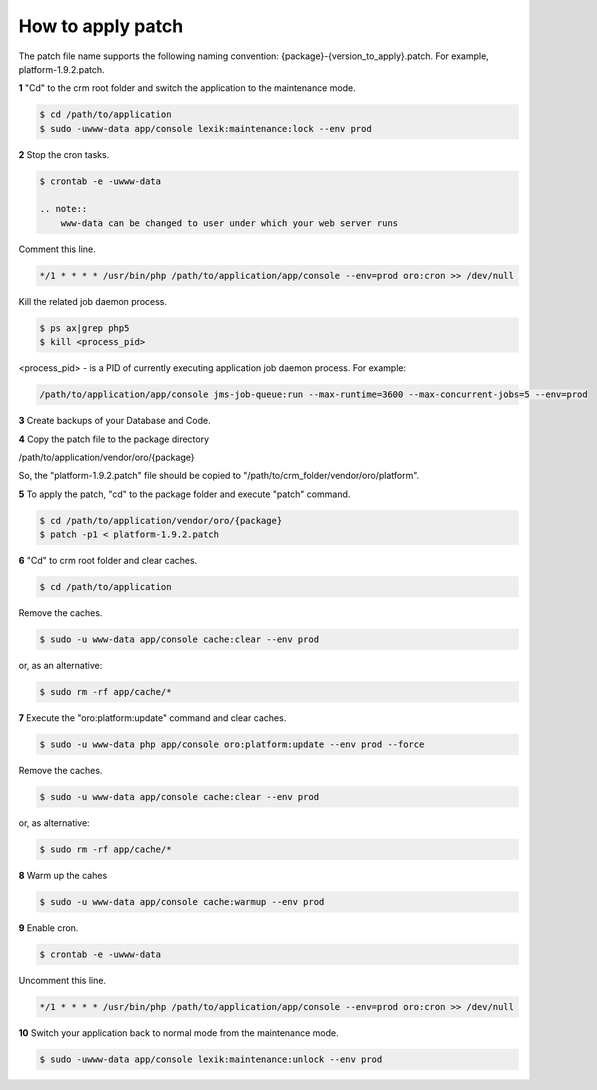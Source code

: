 .. index::
    single: Patch

How to apply patch
==================

The patch file name supports the following naming convention: {package}-{version_to_apply}.patch.
For example, platform-1.9.2.patch.

**1** "Cd" to the crm root folder and switch the application to the maintenance mode.

.. code-block:: bash

    $ cd /path/to/application
    $ sudo -uwww-data app/console lexik:maintenance:lock --env prod


**2** Stop the cron tasks.

.. code-block:: bash

    $ crontab -e -uwww-data

    .. note::
        www-data can be changed to user under which your web server runs

Comment this line.

.. code-block:: text

     */1 * * * * /usr/bin/php /path/to/application/app/console --env=prod oro:cron >> /dev/null

Kill the related job daemon process.

.. code-block:: bash

    $ ps ax|grep php5
    $ kill <process_pid>

<process_pid> - is a PID of currently executing application job daemon process. For example:

.. code-block:: text

    /path/to/application/app/console jms-job-queue:run --max-runtime=3600 --max-concurrent-jobs=5 --env=prod

**3** Create backups of your Database and Code.

**4** Copy the patch file to the package directory

.. code-block:: text

/path/to/application/vendor/oro/{package}

So, the "platform-1.9.2.patch" file should be copied to "/path/to/crm_folder/vendor/oro/platform".

**5** To apply the patch, "cd" to the package folder and execute "patch" command.

.. code-block:: bash

    $ cd /path/to/application/vendor/oro/{package}
    $ patch -p1 < platform-1.9.2.patch


**6** "Cd" to crm root folder and clear caches.

.. code-block:: bash

    $ cd /path/to/application

Remove the caches.

.. code-block:: bash

    $ sudo -u www-data app/console cache:clear --env prod

or, as an alternative:

.. code-block:: bash

    $ sudo rm -rf app/cache/*

**7** Execute the "oro:platform:update" command  and clear caches.

.. code-block:: bash

    $ sudo -u www-data php app/console oro:platform:update --env prod --force

Remove the caches.

.. code-block:: bash

    $ sudo -u www-data app/console cache:clear --env prod

or, as alternative:

.. code-block:: bash

    $ sudo rm -rf app/cache/*

**8** Warm up the cahes

.. code-block:: bash

    $ sudo -u www-data app/console cache:warmup --env prod

**9** Enable cron.

.. code-block:: bash

    $ crontab -e -uwww-data

Uncomment this line.

.. code-block:: text

    */1 * * * * /usr/bin/php /path/to/application/app/console --env=prod oro:cron >> /dev/null

**10** Switch your application back to normal mode from the maintenance mode.

.. code-block:: bash

    $ sudo -uwww-data app/console lexik:maintenance:unlock --env prod

